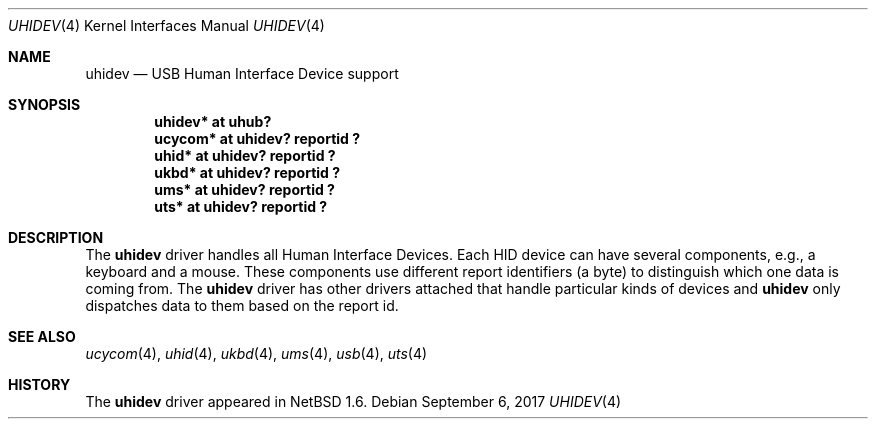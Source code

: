 .\" $NetBSD: uhidev.4,v 1.9 2017/09/06 17:12:58 wiz Exp $
.\"
.\" Copyright (c) 2001 The NetBSD Foundation, Inc.
.\" All rights reserved.
.\"
.\" This code is derived from software contributed to The NetBSD Foundation
.\" by Lennart Augustsson.
.\"
.\" Redistribution and use in source and binary forms, with or without
.\" modification, are permitted provided that the following conditions
.\" are met:
.\" 1. Redistributions of source code must retain the above copyright
.\"    notice, this list of conditions and the following disclaimer.
.\" 2. Redistributions in binary form must reproduce the above copyright
.\"    notice, this list of conditions and the following disclaimer in the
.\"    documentation and/or other materials provided with the distribution.
.\"
.\" THIS SOFTWARE IS PROVIDED BY THE NETBSD FOUNDATION, INC. AND CONTRIBUTORS
.\" ``AS IS'' AND ANY EXPRESS OR IMPLIED WARRANTIES, INCLUDING, BUT NOT LIMITED
.\" TO, THE IMPLIED WARRANTIES OF MERCHANTABILITY AND FITNESS FOR A PARTICULAR
.\" PURPOSE ARE DISCLAIMED.  IN NO EVENT SHALL THE FOUNDATION OR CONTRIBUTORS
.\" BE LIABLE FOR ANY DIRECT, INDIRECT, INCIDENTAL, SPECIAL, EXEMPLARY, OR
.\" CONSEQUENTIAL DAMAGES (INCLUDING, BUT NOT LIMITED TO, PROCUREMENT OF
.\" SUBSTITUTE GOODS OR SERVICES; LOSS OF USE, DATA, OR PROFITS; OR BUSINESS
.\" INTERRUPTION) HOWEVER CAUSED AND ON ANY THEORY OF LIABILITY, WHETHER IN
.\" CONTRACT, STRICT LIABILITY, OR TORT (INCLUDING NEGLIGENCE OR OTHERWISE)
.\" ARISING IN ANY WAY OUT OF THE USE OF THIS SOFTWARE, EVEN IF ADVISED OF THE
.\" POSSIBILITY OF SUCH DAMAGE.
.\"
.Dd September 6, 2017
.Dt UHIDEV 4
.Os
.Sh NAME
.Nm uhidev
.Nd USB Human Interface Device support
.Sh SYNOPSIS
.Cd "uhidev* at uhub?"
.Cd "ucycom* at uhidev? reportid ?"
.Cd "uhid*   at uhidev? reportid ?"
.Cd "ukbd*   at uhidev? reportid ?"
.Cd "ums*    at uhidev? reportid ?"
.Cd "uts*    at uhidev? reportid ?"
.Sh DESCRIPTION
The
.Nm
driver handles all Human Interface Devices.
Each HID device can have several components, e.g., a keyboard and
a mouse.
These components use different report identifiers (a byte)
to distinguish which one data is coming from.
The
.Nm
driver has other drivers attached that handle particular
kinds of devices and
.Nm
only dispatches data to them based on the report id.
.Sh SEE ALSO
.Xr ucycom 4 ,
.Xr uhid 4 ,
.Xr ukbd 4 ,
.Xr ums 4 ,
.Xr usb 4 ,
.Xr uts 4
.Sh HISTORY
The
.Nm
driver
appeared in
.Nx 1.6 .
